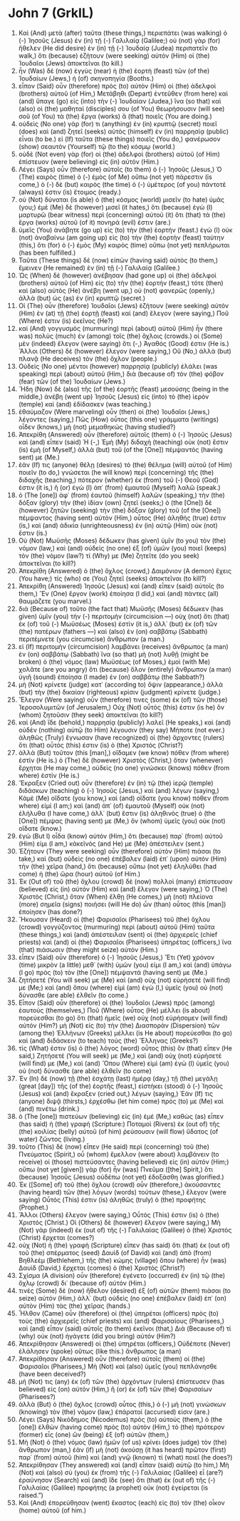 * John 7 (GrkIL)
:PROPERTIES:
:ID: GrkIL/43-JHN07
:END:

1. Καὶ (And) μετὰ (after) ταῦτα (these things,) περιεπάτει (was walking) ὁ (-) Ἰησοῦς (Jesus) ἐν (in) τῇ (-) Γαλιλαίᾳ (Galilee;) οὐ (not) γὰρ (for) ἤθελεν (He did desire) ἐν (in) τῇ (-) Ἰουδαίᾳ (Judea) περιπατεῖν (to walk,) ὅτι (because) ἐζήτουν (were seeking) αὐτὸν (Him) οἱ (the) Ἰουδαῖοι (Jews) ἀποκτεῖναι (to kill.)
2. ἦν (Was) δὲ (now) ἐγγὺς (near) ἡ (the) ἑορτὴ (feast) τῶν (of the) Ἰουδαίων (Jews,) ἡ (of) σκηνοπηγία (Booths.)
3. εἶπον (Said) οὖν (therefore) πρὸς (to) αὐτὸν (Him) οἱ (the) ἀδελφοὶ (brothers) αὐτοῦ (of Him,) Μετάβηθι (Depart) ἐντεῦθεν (from here) καὶ (and) ὕπαγε (go) εἰς (into) τὴν (-) Ἰουδαίαν (Judea,) ἵνα (so that) καὶ (also) οἱ (the) μαθηταί (disciples) σου (of You) θεωρήσουσιν (will see) σοῦ (of You) τὰ (the) ἔργα (works) ἃ (that) ποιεῖς (You are doing.)
4. οὐδεὶς (No one) γάρ (for) τι (anything) ἐν (in) κρυπτῷ (secret) ποιεῖ (does) καὶ (and) ζητεῖ (seeks) αὐτὸς (himself) ἐν (in) παρρησίᾳ (public) εἶναι (to be.) εἰ (If) ταῦτα (these things) ποιεῖς (You do,) φανέρωσον (show) σεαυτὸν (Yourself) τῷ (to the) κόσμῳ (world.)
5. οὐδὲ (Not even) γὰρ (for) οἱ (the) ἀδελφοὶ (brothers) αὐτοῦ (of Him) ἐπίστευον (were believing) εἰς (in) αὐτόν (Him.)
6. Λέγει (Says) οὖν (therefore) αὐτοῖς (to them) ὁ (-) Ἰησοῦς (Jesus,) Ὁ (The) καιρὸς (time) ὁ (-) ἐμὸς (of Me) οὔπω (not yet) πάρεστιν (is come,) ὁ (-) δὲ (but) καιρὸς (the time) ὁ (-) ὑμέτερος (of you) πάντοτέ (always) ἐστιν (is) ἕτοιμος (ready.)
7. οὐ (Not) δύναται (is able) ὁ (the) κόσμος (world) μισεῖν (to hate) ὑμᾶς (you;) ἐμὲ (Me) δὲ (however) μισεῖ (it hates,) ὅτι (because) ἐγὼ (I) μαρτυρῶ (bear witness) περὶ (concerning) αὐτοῦ (it) ὅτι (that) τὰ (the) ἔργα (works) αὐτοῦ (of it) πονηρά (evil) ἐστιν (are.)
8. ὑμεῖς (You) ἀνάβητε (go up) εἰς (to) τὴν (the) ἑορτήν (feast.) ἐγὼ (I) οὐκ (not) ἀναβαίνω (am going up) εἰς (to) τὴν (the) ἑορτὴν (feast) ταύτην (this,) ὅτι (for) ὁ (-) ἐμὸς (My) καιρὸς (time) οὔπω (not yet) πεπλήρωται (has been fulfilled.)
9. Ταῦτα (These things) δὲ (now) εἰπὼν (having said) αὐτὸς (to them,) ἔμεινεν (He remained) ἐν (in) τῇ (-) Γαλιλαίᾳ (Galilee.)
10. Ὡς (When) δὲ (however) ἀνέβησαν (had gone up) οἱ (the) ἀδελφοὶ (brothers) αὐτοῦ (of Him) εἰς (to) τὴν (the) ἑορτήν (feast,) τότε (then) καὶ (also) αὐτὸς (He) ἀνέβη (went up,) οὐ (not) φανερῶς (openly,) ἀλλὰ (but) ὡς (as) ἐν (in) κρυπτῷ (secret.)
11. Οἱ (The) οὖν (therefore) Ἰουδαῖοι (Jews) ἐζήτουν (were seeking) αὐτὸν (Him) ἐν (at) τῇ (the) ἑορτῇ (feast) καὶ (and) ἔλεγον (were saying,) Ποῦ (Where) ἐστιν (is) ἐκεῖνος (He?)
12. καὶ (And) γογγυσμὸς (murmuring) περὶ (about) αὐτοῦ (Him) ἦν (there was) πολὺς (much) ἐν (among) τοῖς (the) ὄχλοις (crowds.) οἱ (Some) μὲν (indeed) ἔλεγον (were saying) ὅτι (-,) Ἀγαθός (Good) ἐστιν (He is.) Ἄλλοι (Others) δὲ (however) ἔλεγον (were saying,) Οὔ (No,) ἀλλὰ (but) πλανᾷ (He deceives) τὸν (the) ὄχλον (people.)
13. Οὐδεὶς (No one) μέντοι (however) παρρησίᾳ (publicly) ἐλάλει (was speaking) περὶ (about) αὐτοῦ (Him,) διὰ (because of) τὸν (the) φόβον (fear) τῶν (of the) Ἰουδαίων (Jews.)
14. Ἤδη (Now) δὲ (also) τῆς (of the) ἑορτῆς (feast) μεσούσης (being in the middle,) ἀνέβη (went up) Ἰησοῦς (Jesus) εἰς (into) τὸ (the) ἱερὸν (temple) καὶ (and) ἐδίδασκεν (was teaching.)
15. ἐθαύμαζον (Were marveling) οὖν (then) οἱ (the) Ἰουδαῖοι (Jews,) λέγοντες (saying,) Πῶς (How) οὗτος (this one) γράμματα (writings) οἶδεν (knows,) μὴ (not) μεμαθηκώς (having studied?)
16. Ἀπεκρίθη (Answered) οὖν (therefore) αὐτοῖς (them) ὁ (-) Ἰησοῦς (Jesus) καὶ (and) εἶπεν (said) Ἡ (-,) Ἐμὴ (My) διδαχὴ (teaching) οὐκ (not) ἔστιν (is) ἐμὴ (of Myself,) ἀλλὰ (but) τοῦ (of the [One]) πέμψαντός (having sent) με (Me.)
17. ἐάν (If) τις (anyone) θέλῃ (desires) τὸ (the) θέλημα (will) αὐτοῦ (of Him) ποιεῖν (to do,) γνώσεται (he will know) περὶ (concerning) τῆς (the) διδαχῆς (teaching,) πότερον (whether) ἐκ (from) τοῦ (-) Θεοῦ (God) ἐστιν (it is,) ἢ (or) ἐγὼ (I) ἀπ᾽ (from) ἐμαυτοῦ (Myself) λαλῶ (speak.)
18. ὁ (The [one]) ἀφ᾽ (from) ἑαυτοῦ (himself) λαλῶν (speaking,) τὴν (the) δόξαν (glory) τὴν (the) ἰδίαν (own) ζητεῖ (seeks;) ὁ (the [One]) δὲ (however) ζητῶν (seeking) τὴν (the) δόξαν (glory) τοῦ (of the [One]) πέμψαντος (having sent) αὐτὸν (Him,) οὗτος (He) ἀληθής (true) ἐστιν (is,) καὶ (and) ἀδικία (unrighteousness) ἐν (in) αὐτῷ (Him) οὐκ (not) ἔστιν (is.)
19. Οὐ (Not) Μωϋσῆς (Moses) δέδωκεν (has given) ὑμῖν (to you) τὸν (the) νόμον (law,) καὶ (and) οὐδεὶς (no one) ἐξ (of) ὑμῶν (you) ποιεῖ (keeps) τὸν (the) νόμον (law?) τί (Why) με (Me) ζητεῖτε (do you seek) ἀποκτεῖναι (to kill?)
20. Ἀπεκρίθη (Answered) ὁ (the) ὄχλος (crowd,) Δαιμόνιον (A demon) ἔχεις (You have;) τίς (who) σε (You) ζητεῖ (seeks) ἀποκτεῖναι (to kill?)
21. Ἀπεκρίθη (Answered) Ἰησοῦς (Jesus) καὶ (and) εἶπεν (said) αὐτοῖς (to them,) Ἓν (One) ἔργον (work) ἐποίησα (I did,) καὶ (and) πάντες (all) θαυμάζετε (you marvel.)
22. διὰ (Because of) τοῦτο (the fact that) Μωϋσῆς (Moses) δέδωκεν (has given) ὑμῖν (you) τὴν (-) περιτομήν (circumcision —) οὐχ (not) ὅτι (that) ἐκ (of) τοῦ (-) Μωϋσέως (Moses) ἐστὶν (it is,) ἀλλ᾽ (but) ἐκ (of) τῶν (the) πατέρων (fathers —) καὶ (also) ἐν (on) σαββάτῳ (Sabbath) περιτέμνετε (you circumcise) ἄνθρωπον (a man.)
23. εἰ (If) περιτομὴν (circumcision) λαμβάνει (receives) ἄνθρωπος (a man) ἐν (on) σαββάτῳ (Sabbath) ἵνα (so that) μὴ (not) λυθῇ (might be broken) ὁ (the) νόμος (law) Μωϋσέως (of Moses,) ἐμοὶ (with Me) χολᾶτε (are you angry) ὅτι (because) ὅλον (entirely) ἄνθρωπον (a man) ὑγιῆ (sound) ἐποίησα (I made) ἐν (on) σαββάτῳ (the Sabbath?)
24. μὴ (Not) κρίνετε (judge) κατ᾽ (according to) ὄψιν (appearance,) ἀλλὰ (but) τὴν (the) δικαίαν (righteous) κρίσιν (judgment) κρίνετε (judge.)
25. Ἔλεγον (Were saying) οὖν (therefore) τινες (some) ἐκ (of) τῶν (those) Ἱεροσολυμιτῶν (of Jerusalem,) Οὐχ (Not) οὗτός (this) ἐστιν (is he) ὃν (whom) ζητοῦσιν (they seek) ἀποκτεῖναι (to kill?)
26. καὶ (And) ἴδε (behold,) παρρησίᾳ (publicly) λαλεῖ (He speaks,) καὶ (and) οὐδὲν (nothing) αὐτῷ (to Him) λέγουσιν (they say) Μήποτε (not ever.) ἀληθῶς (Truly) ἔγνωσαν (have recognized) οἱ (the) ἄρχοντες (rulers) ὅτι (that) οὗτός (this) ἐστιν (is) ὁ (the) Χριστός (Christ?)
27. ἀλλὰ (But) τοῦτον (this [man],) οἴδαμεν (we know) πόθεν (from where) ἐστίν (He is.) ὁ (The) δὲ (however) Χριστὸς (Christ,) ὅταν (whenever) ἔρχηται (He may come,) οὐδεὶς (no one) γινώσκει (knows) πόθεν (from where) ἐστίν (He is.)
28. Ἔκραξεν (Cried out) οὖν (therefore) ἐν (in) τῷ (the) ἱερῷ (temple) διδάσκων (teaching) ὁ (-) Ἰησοῦς (Jesus,) καὶ (and) λέγων (saying,) Κἀμὲ (Me) οἴδατε (you know,) καὶ (and) οἴδατε (you know) πόθεν (from where) εἰμί (I am;) καὶ (and) ἀπ᾽ (of) ἐμαυτοῦ (Myself) οὐκ (not) ἐλήλυθα (I have come,) ἀλλ᾽ (but) ἔστιν (is) ἀληθινὸς (true) ὁ (the [One]) πέμψας (having sent) με (Me,) ὃν (whom) ὑμεῖς (you) οὐκ (not) οἴδατε (know.)
29. ἐγὼ (But I) οἶδα (know) αὐτόν (Him,) ὅτι (because) παρ᾽ (from) αὐτοῦ (Him) εἰμι (I am,) κἀκεῖνός (and He) με (Me) ἀπέστειλεν (sent.)
30. Ἐζήτουν (They were seeking) οὖν (therefore) αὐτὸν (Him) πιάσαι (to take,) καὶ (but) οὐδεὶς (no one) ἐπέβαλεν (laid) ἐπ᾽ (upon) αὐτὸν (Him) τὴν (the) χεῖρα (hand,) ὅτι (because) οὔπω (not yet) ἐληλύθει (had come) ἡ (the) ὥρα (hour) αὐτοῦ (of Him.)
31. Ἐκ (Out of) τοῦ (the) ὄχλου (crowd) δὲ (now) πολλοὶ (many) ἐπίστευσαν (believed) εἰς (in) αὐτόν (Him) καὶ (and) ἔλεγον (were saying,) Ὁ (The) Χριστὸς (Christ,) ὅταν (When) ἔλθῃ (He comes,) μὴ (not) πλείονα (more) σημεῖα (signs) ποιήσει (will He do) ὧν (than) οὗτος (this [man]) ἐποίησεν (has done?)
32. Ἤκουσαν (Heard) οἱ (the) Φαρισαῖοι (Pharisees) τοῦ (the) ὄχλου (crowd) γογγύζοντος (murmuring) περὶ (about) αὐτοῦ (Him) ταῦτα (these things,) καὶ (and) ἀπέστειλαν (sent) οἱ (the) ἀρχιερεῖς (chief priests) καὶ (and) οἱ (the) Φαρισαῖοι (Pharisees) ὑπηρέτας (officers,) ἵνα (that) πιάσωσιν (they might seize) αὐτόν (Him.)
33. εἶπεν (Said) οὖν (therefore) ὁ (-) Ἰησοῦς (Jesus,) Ἔτι (Yet) χρόνον (time) μικρὸν (a little) μεθ᾽ (with) ὑμῶν (you) εἰμι (I am,) καὶ (and) ὑπάγω (I go) πρὸς (to) τὸν (the [One]) πέμψαντά (having sent) με (Me.)
34. ζητήσετέ (You will seek) με (Me) καὶ (and) οὐχ (not) εὑρήσετέ (will find) με (Me;) καὶ (and) ὅπου (where) εἰμὶ (am) ἐγὼ (I,) ὑμεῖς (you) οὐ (not) δύνασθε (are able) ἐλθεῖν (to come.)
35. Εἶπον (Said) οὖν (therefore) οἱ (the) Ἰουδαῖοι (Jews) πρὸς (among) ἑαυτούς (themselves,) Ποῦ (Where) οὗτος (He) μέλλει (is about) πορεύεσθαι (to go) ὅτι (that) ἡμεῖς (we) οὐχ (not) εὑρήσομεν (will find) αὐτόν (Him?) μὴ (Not) εἰς (to) τὴν (the) Διασπορὰν (Dispersion) τῶν (among the) Ἑλλήνων (Greeks) μέλλει (is He about) πορεύεσθαι (to go) καὶ (and) διδάσκειν (to teach) τοὺς (the) Ἕλληνας (Greeks?)
36. τίς (What) ἐστιν (is) ὁ (the) λόγος (word) οὗτος (this) ὃν (that) εἶπεν (He said,) Ζητήσετέ (You will seek) με (Me,) καὶ (and) οὐχ (not) εὑρήσετέ (will find) με (Me,) καὶ (and) Ὅπου (Where) εἰμὶ (am) ἐγὼ (I) ὑμεῖς (you) οὐ (not) δύνασθε (are able) ἐλθεῖν (to come)
37. Ἐν (In) δὲ (now) τῇ (the) ἐσχάτῃ (last) ἡμέρᾳ (day,) τῇ (the) μεγάλῃ (great [day]) τῆς (of the) ἑορτῆς (feast,) εἱστήκει (stood) ὁ (-) Ἰησοῦς (Jesus) καὶ (and) ἔκραξεν (cried out,) λέγων (saying,) Ἐάν (If) τις (anyone) διψᾷ (thirsts,) ἐρχέσθω (let him come) πρός (to) με (Me) καὶ (and) πινέτω (drink.)
38. ὁ (The [one]) πιστεύων (believing) εἰς (in) ἐμέ (Me,) καθὼς (as) εἶπεν (has said) ἡ (the) γραφή (Scripture:) Ποταμοὶ (Rivers) ἐκ (out of) τῆς (the) κοιλίας (belly) αὐτοῦ (of him) ῥεύσουσιν (will flow) ὕδατος (of water) ζῶντος (living.)
39. τοῦτο (This) δὲ (now) εἶπεν (He said) περὶ (concerning) τοῦ (the) Πνεύματος (Spirit,) οὗ (whom) ἔμελλον (were about) λαμβάνειν (to receive) οἱ (those) πιστεύσαντες (having believed) εἰς (in) αὐτόν (Him;) οὔπω (not yet [given]) γὰρ (for) ἦν (was) Πνεῦμα ([the] Spirit,) ὅτι (because) Ἰησοῦς (Jesus) οὐδέπω (not yet) ἐδοξάσθη (was glorified.)
40. Ἐκ ([Some] of) τοῦ (the) ὄχλου (crowd) οὖν (therefore,) ἀκούσαντες (having heard) τῶν (the) λόγων (words) τούτων (these,) ἔλεγον (were saying) Οὗτός (This) ἐστιν (is) ἀληθῶς (truly) ὁ (the) προφήτης (Prophet.)
41. Ἄλλοι (Others) ἔλεγον (were saying,) Οὗτός (This) ἐστιν (is) ὁ (the) Χριστός (Christ.) Οἱ (Others) δὲ (however) ἔλεγον (were saying,) Μὴ (Not) γὰρ (indeed) ἐκ (out of) τῆς (-) Γαλιλαίας (Galilee) ὁ (the) Χριστὸς (Christ) ἔρχεται (comes?)
42. οὐχ (Not) ἡ (the) γραφὴ (Scripture) εἶπεν (has said) ὅτι (that) ἐκ (out of) τοῦ (the) σπέρματος (seed) Δαυὶδ (of David) καὶ (and) ἀπὸ (from) Βηθλεὲμ (Bethlehem,) τῆς (the) κώμης (village) ὅπου (where) ἦν (was) Δαυὶδ (David,) ἔρχεται (comes) ὁ (the) Χριστός (Christ?)
43. Σχίσμα (A division) οὖν (therefore) ἐγένετο (occurred) ἐν (in) τῷ (the) ὄχλῳ (crowd) δι᾽ (because of) αὐτόν (Him.)
44. τινὲς (Some) δὲ (now) ἤθελον (desired) ἐξ (of) αὐτῶν (them) πιάσαι (to seize) αὐτόν (Him,) ἀλλ᾽ (but) οὐδεὶς (no one) ἐπέβαλεν (laid) ἐπ᾽ (on) αὐτὸν (Him) τὰς (the) χεῖρας (hands.)
45. Ἦλθον (Came) οὖν (therefore) οἱ (the) ὑπηρέται (officers) πρὸς (to) τοὺς (the) ἀρχιερεῖς (chief priests) καὶ (and) Φαρισαίους (Pharisees,) καὶ (and) εἶπον (said) αὐτοῖς (to them) ἐκεῖνοι (that,) Διὰ (Because of) τί (why) οὐκ (not) ἠγάγετε (did you bring) αὐτόν (Him?)
46. Ἀπεκρίθησαν (Answered) οἱ (the) ὑπηρέται (officers,) Οὐδέποτε (Never) ἐλάλησεν (spoke) οὕτως (like this.) ἄνθρωπος (a man)
47. Ἀπεκρίθησαν (Answered) οὖν (therefore) αὐτοῖς (them) οἱ (the) Φαρισαῖοι (Pharisees,) Μὴ (Not) καὶ (also) ὑμεῖς (you) πεπλάνησθε (have been deceived?)
48. μή (Not) τις (any) ἐκ (of) τῶν (the) ἀρχόντων (rulers) ἐπίστευσεν (has believed) εἰς (on) αὐτὸν (Him,) ἢ (or) ἐκ (of) τῶν (the) Φαρισαίων (Pharisees?)
49. ἀλλὰ (But) ὁ (the) ὄχλος (crowd) οὗτος (this,) ὁ (-) μὴ (not) γινώσκων (knowing) τὸν (the) νόμον (law,) ἐπάρατοί (accursed) εἰσιν (are.)
50. Λέγει (Says) Νικόδημος (Nicodemus) πρὸς (to) αὐτούς (them,) ὁ (the [one]) ἐλθὼν (having come) πρὸς (to) αὐτὸν (Him,) τὸ (the) πρότερον (former) εἷς (one) ὢν (being) ἐξ (of) αὐτῶν (them,)
51. Μὴ (Not) ὁ (the) νόμος (law) ἡμῶν (of us) κρίνει (does judge) τὸν (the) ἄνθρωπον (man,) ἐὰν (if) μὴ (not) ἀκούσῃ (it has heard) πρῶτον (first) παρ᾽ (from) αὐτοῦ (him) καὶ (and) γνῷ (known) τί (what) ποιεῖ (he does?)
52. Ἀπεκρίθησαν (They answered) καὶ (and) εἶπαν (said) αὐτῷ (to him,) Μὴ (Not) καὶ (also) σὺ (you) ἐκ (from) τῆς (-) Γαλιλαίας (Galilee) εἶ (are?) ἐραύνησον (Search) καὶ (and) ἴδε (see) ὅτι (that) ἐκ (out of) τῆς (-) Γαλιλαίας (Galilee) προφήτης (a prophet) οὐκ (not) ἐγείρεται (is raised.”)
53. Καὶ (And) ἐπορεύθησαν (went) ἕκαστος (each) εἰς (to) τὸν (the) οἶκον (home) αὐτοῦ (of him.)
